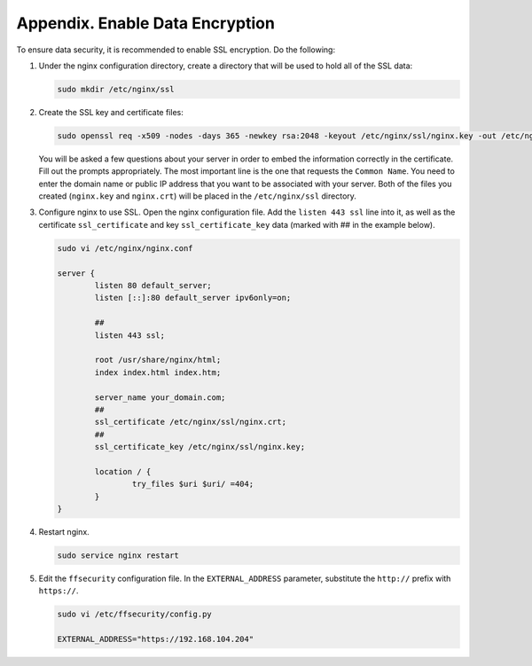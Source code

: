 .. _https:

*******************************************
Appendix. Enable Data Encryption
*******************************************

To ensure data security, it is recommended to enable SSL encryption. Do the following:

#. Under the nginx configuration directory, create a directory that will be used to hold all of the SSL data:

   .. code::

      sudo mkdir /etc/nginx/ssl

#. Create the SSL key and certificate files:

   .. code::

      sudo openssl req -x509 -nodes -days 365 -newkey rsa:2048 -keyout /etc/nginx/ssl/nginx.key -out /etc/nginx/ssl/nginx.crt

   You will be asked a few questions about your server in order to embed the information correctly in the certificate. Fill out the prompts appropriately. The most important line is the one that requests the ``Common Name``. You need to enter the domain name or public IP address that you want to be associated with your server. Both of the files you created (``nginx.key`` and ``nginx.crt``) will be placed in the ``/etc/nginx/ssl`` directory.

#. Configure nginx to use SSL. Open the nginx configuration file. Add the ``listen 443 ssl`` line into it, as well as the certificate ``ssl_certificate`` and key ``ssl_certificate_key`` data (marked with ## in the example below). 

   .. code::

      sudo vi /etc/nginx/nginx.conf

      server {
              listen 80 default_server;
              listen [::]:80 default_server ipv6only=on;
              
              ##
              listen 443 ssl;

              root /usr/share/nginx/html;
              index index.html index.htm;

              server_name your_domain.com;
              ##
              ssl_certificate /etc/nginx/ssl/nginx.crt;
              ##
              ssl_certificate_key /etc/nginx/ssl/nginx.key;

              location / {
                      try_files $uri $uri/ =404;
              }
      }

#. Restart nginx.

   .. code::

      sudo service nginx restart

#. Edit the ``ffsecurity`` configuration file. In the ``EXTERNAL_ADDRESS`` parameter, substitute the ``http://`` prefix with ``https://``.

   .. code::

      sudo vi /etc/ffsecurity/config.py
 
      EXTERNAL_ADDRESS="https://192.168.104.204"



